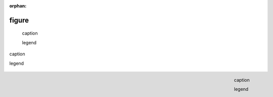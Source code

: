 :orphan:

.. http://docutils.sourceforge.net/docs/ref/rst/directives.html#figure

figure
------

.. external image

.. figure:: https://www.example.com/image.png
   :alt: alt text

   caption

   legend

.. internal image

.. figure:: ../assets/image02.png
   :align: center

   caption

   legend

.. internal image shared with other pages (see figure); asset stored on master

.. figure:: ../assets/image03.png
   :align: right

   caption

   legend
